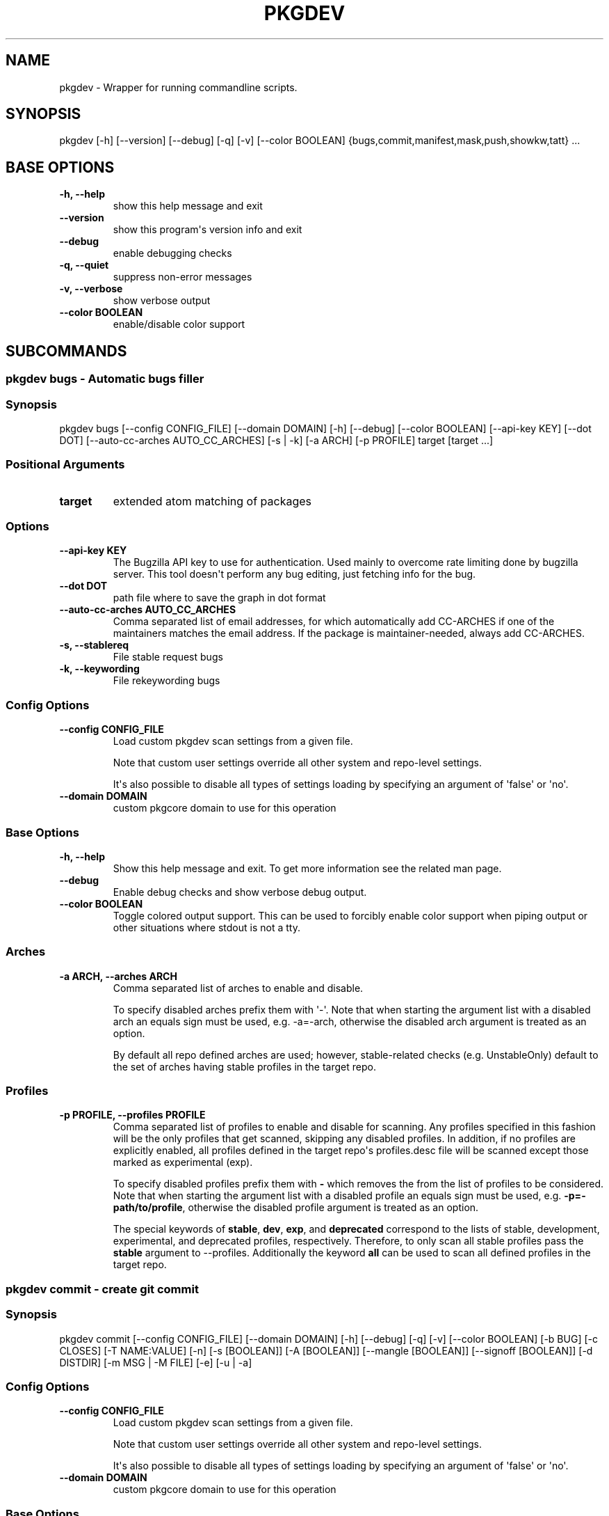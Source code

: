 .\" Man page generated from reStructuredText.
.
.
.nr rst2man-indent-level 0
.
.de1 rstReportMargin
\\$1 \\n[an-margin]
level \\n[rst2man-indent-level]
level margin: \\n[rst2man-indent\\n[rst2man-indent-level]]
-
\\n[rst2man-indent0]
\\n[rst2man-indent1]
\\n[rst2man-indent2]
..
.de1 INDENT
.\" .rstReportMargin pre:
. RS \\$1
. nr rst2man-indent\\n[rst2man-indent-level] \\n[an-margin]
. nr rst2man-indent-level +1
.\" .rstReportMargin post:
..
.de UNINDENT
. RE
.\" indent \\n[an-margin]
.\" old: \\n[rst2man-indent\\n[rst2man-indent-level]]
.nr rst2man-indent-level -1
.\" new: \\n[rst2man-indent\\n[rst2man-indent-level]]
.in \\n[rst2man-indent\\n[rst2man-indent-level]]u
..
.TH "PKGDEV" "1" "Mar 11, 2023" "0.2.5" "pkgdev"
.SH NAME
pkgdev \- Wrapper for running commandline scripts.
.SH SYNOPSIS
.sp
pkgdev [\-h] [\-\-version] [\-\-debug] [\-q] [\-v] [\-\-color BOOLEAN] {bugs,commit,manifest,mask,push,showkw,tatt} ...
.SH BASE OPTIONS
.INDENT 0.0
.TP
.B \fB\-h, \-\-help\fP
show this help message and exit
.TP
.B \fB\-\-version\fP
show this program\(aqs version info and exit
.TP
.B \fB\-\-debug\fP
enable debugging checks
.TP
.B \fB\-q, \-\-quiet\fP
suppress non\-error messages
.TP
.B \fB\-v, \-\-verbose\fP
show verbose output
.TP
.B \fB\-\-color BOOLEAN\fP
enable/disable color support
.UNINDENT
.SH SUBCOMMANDS
.SS pkgdev bugs \- Automatic bugs filler
.SS Synopsis
.sp
pkgdev bugs [\-\-config CONFIG_FILE] [\-\-domain DOMAIN] [\-h] [\-\-debug] [\-\-color BOOLEAN] [\-\-api\-key KEY] [\-\-dot DOT] [\-\-auto\-cc\-arches AUTO_CC_ARCHES] [\-s | \-k] [\-a ARCH] [\-p PROFILE] target [target ...]
.SS Positional Arguments
.INDENT 0.0
.TP
.B \fBtarget\fP
extended atom matching of packages
.UNINDENT
.SS Options
.INDENT 0.0
.TP
.B \fB\-\-api\-key KEY\fP
The Bugzilla API key to use for authentication. Used mainly to overcome
rate limiting done by bugzilla server. This tool doesn\(aqt perform any
bug editing, just fetching info for the bug.
.TP
.B \fB\-\-dot DOT\fP
path file where to save the graph in dot format
.TP
.B \fB\-\-auto\-cc\-arches AUTO_CC_ARCHES\fP
Comma separated list of email addresses, for which automatically add
CC\-ARCHES if one of the maintainers matches the email address. If the
package is maintainer\-needed, always add CC\-ARCHES.
.TP
.B \fB\-s, \-\-stablereq\fP
File stable request bugs
.TP
.B \fB\-k, \-\-keywording\fP
File rekeywording bugs
.UNINDENT
.SS Config Options
.INDENT 0.0
.TP
.B \fB\-\-config CONFIG_FILE\fP
Load custom pkgdev scan settings from a given file.
.sp
Note that custom user settings override all other system and repo\-level
settings.
.sp
It\(aqs also possible to disable all types of settings loading by
specifying an argument of \(aqfalse\(aq or \(aqno\(aq.
.TP
.B \fB\-\-domain DOMAIN\fP
custom pkgcore domain to use for this operation
.UNINDENT
.SS Base Options
.INDENT 0.0
.TP
.B \fB\-h, \-\-help\fP
Show this help message and exit. To get more
information see the related man page.
.TP
.B \fB\-\-debug\fP
Enable debug checks and show verbose debug output.
.TP
.B \fB\-\-color BOOLEAN\fP
Toggle colored output support. This can be used to forcibly
enable color support when piping output or other situations
where stdout is not a tty.
.UNINDENT
.SS Arches
.INDENT 0.0
.TP
.B \fB\-a ARCH, \-\-arches ARCH\fP
Comma separated list of arches to enable and disable.
.sp
To specify disabled arches prefix them with \(aq\-\(aq. Note that when
starting the argument list with a disabled arch an equals sign
must be used, e.g. \-a=\-arch, otherwise the disabled arch
argument is treated as an option.
.sp
By default all repo defined arches are used; however,
stable\-related checks (e.g. UnstableOnly) default to the set of
arches having stable profiles in the target repo.
.UNINDENT
.SS Profiles
.INDENT 0.0
.TP
.B \fB\-p PROFILE, \-\-profiles PROFILE\fP
Comma separated list of profiles to enable and disable for
scanning. Any profiles specified in this fashion will be the
only profiles that get scanned, skipping any disabled profiles.
In addition, if no profiles are explicitly enabled, all
profiles defined in the target repo\(aqs profiles.desc file will be
scanned except those marked as experimental (exp).
.sp
To specify disabled profiles prefix them with \fB\-\fP which
removes the from the list of profiles to be considered. Note
that when starting the argument list with a disabled profile an
equals sign must be used, e.g.  \fB\-p=\-path/to/profile\fP,
otherwise the disabled profile argument is treated as an
option.
.sp
The special keywords of \fBstable\fP, \fBdev\fP, \fBexp\fP, and
\fBdeprecated\fP correspond to the lists of stable, development,
experimental, and deprecated profiles, respectively. Therefore,
to only scan all stable profiles pass the \fBstable\fP argument
to \-\-profiles. Additionally the keyword \fBall\fP can be used to
scan all defined profiles in the target repo.
.UNINDENT
.SS pkgdev commit \- create git commit
.SS Synopsis
.sp
pkgdev commit [\-\-config CONFIG_FILE] [\-\-domain DOMAIN] [\-h] [\-\-debug] [\-q] [\-v] [\-\-color BOOLEAN] [\-b BUG] [\-c CLOSES] [\-T NAME:VALUE] [\-n] [\-s [BOOLEAN]] [\-A [BOOLEAN]] [\-\-mangle [BOOLEAN]] [\-\-signoff [BOOLEAN]] [\-d DISTDIR] [\-m MSG | \-M FILE] [\-e] [\-u | \-a]
.SS Config Options
.INDENT 0.0
.TP
.B \fB\-\-config CONFIG_FILE\fP
Load custom pkgdev scan settings from a given file.
.sp
Note that custom user settings override all other system and repo\-level
settings.
.sp
It\(aqs also possible to disable all types of settings loading by
specifying an argument of \(aqfalse\(aq or \(aqno\(aq.
.TP
.B \fB\-\-domain DOMAIN\fP
custom pkgcore domain to use for this operation
.UNINDENT
.SS Base Options
.INDENT 0.0
.TP
.B \fB\-h, \-\-help\fP
Show this help message and exit. To get more
information see the related man page.
.TP
.B \fB\-\-debug\fP
Enable debug checks and show verbose debug output.
.TP
.B \fB\-q, \-\-quiet\fP
Suppress non\-error, informational messages.
.TP
.B \fB\-v, \-\-verbose\fP
Increase the verbosity of various output.
.TP
.B \fB\-\-color BOOLEAN\fP
Toggle colored output support. This can be used to forcibly
enable color support when piping output or other situations
where stdout is not a tty.
.UNINDENT
.SS Commit Options
.INDENT 0.0
.TP
.B \fB\-b BUG, \-\-bug BUG\fP
add Bug tag for a given Gentoo or upstream bug
.TP
.B \fB\-c CLOSES, \-\-closes CLOSES\fP
add Closes tag for a given Gentoo bug or upstream PR URL
.TP
.B \fB\-T NAME:VALUE, \-\-tag NAME:VALUE\fP
add commit tag
.TP
.B \fB\-n, \-\-dry\-run\fP
Perform all actions without creating a commit.
.TP
.B \fB\-s [BOOLEAN], \-\-scan [BOOLEAN]\fP
By default, \fBpkgdev commit\fP doesn\(aqt scan for QA errors. This option
enables using pkgcheck to scan the staged changes for issues, erroring
out if any failures are found.
.TP
.B \fB\-A [BOOLEAN], \-\-ask [BOOLEAN]\fP
When running with the \-s/\-\-scan option enabled, \fBpkgdev commit\fP will
ask for confirmation before creating a commit if it detects failure
results.
.TP
.B \fB\-\-mangle [BOOLEAN]\fP
File mangling automatically modifies the content of relevant staged
files including updating copyright headers and fixing EOF newlines.
.sp
This is performed by default for the gentoo repo, but can be forcibly
disabled or enabled as required.
.TP
.B \fB\-\-signoff [BOOLEAN]\fP
Add a Signed\-off\-by trailer by the committer at the end of the commit
log message.
.sp
For committing to the Gentoo repository, under GLEP\-76, the committer
shall certify agreement to the Certificate of Origin by adding
Signed\-off\-by line containing the committer\(aqs legal name.
.TP
.B \fB\-d DISTDIR, \-\-distdir DISTDIR\fP
Use a specified target directory for downloads instead of the
configured DISTDIR.
.TP
.B \fB\-m MSG, \-\-message MSG\fP
Use a given message as the commit message. If multiple \-m options are
specified, their values are concatenated as separate paragraphs.
.sp
Note that the first value will be used for the commit summary and if
it\(aqs empty then a generated summary will be used if available.
.TP
.B \fB\-M FILE, \-\-message\-template FILE\fP
Use content from the given file as a commit message template. The
commit summary prefix \(aq
.nf
*
.fi
: \(aq is automatically replaced by a generated
prefix if one exists for the related staged changes.
.TP
.B \fB\-e, \-\-edit\fP
This option will ask git to open the commit message in an editor before
commit. The git configuration is used to select the editor.
.TP
.B \fB\-u, \-\-update\fP
stage all changed files
.TP
.B \fB\-a, \-\-all\fP
stage all changed/new/removed files
.UNINDENT
.SS pkgdev manifest \- update package manifests
.SS Synopsis
.sp
pkgdev manifest [\-\-config CONFIG_FILE] [\-\-domain DOMAIN] [\-h] [\-\-debug] [\-q] [\-v] [\-\-color BOOLEAN] [\-d DISTDIR] [\-f] [\-m] [\-\-if\-modified] [\-\-ignore\-fetch\-restricted] [target ...]
.SS Positional Arguments
.INDENT 0.0
.TP
.B \fBtarget\fP
Packages matching any of these restrictions will have their manifest
entries updated. If no target is specified a path restriction is
created based on the current working directory. In other words, if
\fBpkgdev manifest\fP is run within an ebuild\(aqs directory, all the
ebuilds within that directory will be manifested.
.UNINDENT
.SS Config Options
.INDENT 0.0
.TP
.B \fB\-\-config CONFIG_FILE\fP
Load custom pkgdev scan settings from a given file.
.sp
Note that custom user settings override all other system and repo\-level
settings.
.sp
It\(aqs also possible to disable all types of settings loading by
specifying an argument of \(aqfalse\(aq or \(aqno\(aq.
.TP
.B \fB\-\-domain DOMAIN\fP
custom pkgcore domain to use for this operation
.UNINDENT
.SS Base Options
.INDENT 0.0
.TP
.B \fB\-h, \-\-help\fP
Show this help message and exit. To get more
information see the related man page.
.TP
.B \fB\-\-debug\fP
Enable debug checks and show verbose debug output.
.TP
.B \fB\-q, \-\-quiet\fP
Suppress non\-error, informational messages.
.TP
.B \fB\-v, \-\-verbose\fP
Increase the verbosity of various output.
.TP
.B \fB\-\-color BOOLEAN\fP
Toggle colored output support. This can be used to forcibly
enable color support when piping output or other situations
where stdout is not a tty.
.UNINDENT
.SS Manifest Options
.INDENT 0.0
.TP
.B \fB\-d DISTDIR, \-\-distdir DISTDIR\fP
Use a specified target directory for downloads instead of the
configured DISTDIR.
.TP
.B \fB\-f, \-\-force\fP
Force package manifest files to be rewritten. Note that this requires
downloading all distfiles.
.TP
.B \fB\-m, \-\-mirrors\fP
Enable checking Gentoo mirrors first for distfiles. This is disabled by
default because manifest generation is often performed when adding new
ebuilds with distfiles that aren\(aqt on Gentoo mirrors yet.
.TP
.B \fB\-\-if\-modified\fP
In addition to matching the specified restriction, restrict to targets
which are marked as modified by git, including untracked files.
.TP
.B \fB\-\-ignore\-fetch\-restricted\fP
Ignore attempting to update manifest entries for ebuilds which are
fetch restricted.
.UNINDENT
.SS pkgdev mask \- mask packages
.SS Synopsis
.sp
pkgdev mask [\-h] [\-\-debug] [\-q] [\-v] [\-\-color BOOLEAN] [\-r [DAYS]] [\-b BUGS] [\-\-email] [TARGET ...]
.SS Positional Arguments
.INDENT 0.0
.TP
.B \fBTARGET\fP
Packages matching any of these restrictions will have a mask entry in
profiles/package.mask added for them. If no target is specified a path
restriction is created based on the current working directory. In other
words, if \fBpkgdev mask\fP is run within an ebuild\(aqs directory, all the
ebuilds within that directory will be masked.
.UNINDENT
.SS Base Options
.INDENT 0.0
.TP
.B \fB\-h, \-\-help\fP
Show this help message and exit. To get more
information see the related man page.
.TP
.B \fB\-\-debug\fP
Enable debug checks and show verbose debug output.
.TP
.B \fB\-q, \-\-quiet\fP
Suppress non\-error, informational messages.
.TP
.B \fB\-v, \-\-verbose\fP
Increase the verbosity of various output.
.TP
.B \fB\-\-color BOOLEAN\fP
Toggle colored output support. This can be used to forcibly
enable color support when piping output or other situations
where stdout is not a tty.
.UNINDENT
.SS Mask Options
.INDENT 0.0
.TP
.B \fB\-r [DAYS], \-\-rites [DAYS]\fP
Mark a mask entry for last rites. This defaults to 30 days until
package removal but accepts an optional argument for the number of
days.
.TP
.B \fB\-b BUGS, \-\-bug BUGS\fP
Add a reference to a bug in the mask comment. May be specified multiple
times to reference multiple bugs.
.TP
.B \fB\-\-email\fP
Spawn user\(aqs preferred email composer with a prepared email for
sending a last rites message to Gentoo\(aqs mailing list (\fBgentoo\-dev\fP
and \fBgentoo\-dev\-announce\fP). The user should manually set the Reply\-to
field for the message to be accepted by \fBgentoo\-dev\-announce\fP\&.
.sp
For spawning the preferred email composer, the \fBxdg\-email\fP tool from
\fBx11\-misc/xdg\-utils\fP package.
.UNINDENT
.SS pkgdev push \- run QA checks on commits and push them
.SS Synopsis
.sp
pkgdev push [\-\-config CONFIG_FILE] [\-\-domain DOMAIN] [\-h] [\-\-debug] [\-q] [\-v] [\-\-color BOOLEAN] [\-A [BOOLEAN]] [\-n] [\-\-pull]
.SS Config Options
.INDENT 0.0
.TP
.B \fB\-\-config CONFIG_FILE\fP
Load custom pkgdev scan settings from a given file.
.sp
Note that custom user settings override all other system and repo\-level
settings.
.sp
It\(aqs also possible to disable all types of settings loading by
specifying an argument of \(aqfalse\(aq or \(aqno\(aq.
.TP
.B \fB\-\-domain DOMAIN\fP
custom pkgcore domain to use for this operation
.UNINDENT
.SS Base Options
.INDENT 0.0
.TP
.B \fB\-h, \-\-help\fP
Show this help message and exit. To get more
information see the related man page.
.TP
.B \fB\-\-debug\fP
Enable debug checks and show verbose debug output.
.TP
.B \fB\-q, \-\-quiet\fP
Suppress non\-error, informational messages.
.TP
.B \fB\-v, \-\-verbose\fP
Increase the verbosity of various output.
.TP
.B \fB\-\-color BOOLEAN\fP
Toggle colored output support. This can be used to forcibly
enable color support when piping output or other situations
where stdout is not a tty.
.UNINDENT
.SS Push Options
.INDENT 0.0
.TP
.B \fB\-A [BOOLEAN], \-\-ask [BOOLEAN]\fP
confirm pushing commits with QA errors
.TP
.B \fB\-n, \-\-dry\-run\fP
pretend to push the commits
.TP
.B \fB\-\-pull\fP
run \fIgit pull \-\-rebase\fP before scanning
.UNINDENT
.SS pkgdev showkw \- show package keywords
.SS Synopsis
.sp
pkgdev showkw [\-\-config CONFIG_FILE] [\-\-domain DOMAIN] [\-h] [\-\-debug] [\-q] [\-v] [\-\-color BOOLEAN] [\-f FORMAT] [\-c] [\-s] [\-u] [\-o] [\-p] [\-a ARCH] [\-r REPO] [target ...]
.SS Positional Arguments
.INDENT 0.0
.TP
.B \fBtarget\fP
extended atom matching of packages
.UNINDENT
.SS Config Options
.INDENT 0.0
.TP
.B \fB\-\-config CONFIG_FILE\fP
Load custom pkgdev scan settings from a given file.
.sp
Note that custom user settings override all other system and repo\-level
settings.
.sp
It\(aqs also possible to disable all types of settings loading by
specifying an argument of \(aqfalse\(aq or \(aqno\(aq.
.TP
.B \fB\-\-domain DOMAIN\fP
custom pkgcore domain to use for this operation
.UNINDENT
.SS Base Options
.INDENT 0.0
.TP
.B \fB\-h, \-\-help\fP
Show this help message and exit. To get more
information see the related man page.
.TP
.B \fB\-\-debug\fP
Enable debug checks and show verbose debug output.
.TP
.B \fB\-q, \-\-quiet\fP
Suppress non\-error, informational messages.
.TP
.B \fB\-v, \-\-verbose\fP
Increase the verbosity of various output.
.TP
.B \fB\-\-color BOOLEAN\fP
Toggle colored output support. This can be used to forcibly
enable color support when piping output or other situations
where stdout is not a tty.
.UNINDENT
.SS Output Options
.INDENT 0.0
.TP
.B \fB\-f FORMAT, \-\-format FORMAT\fP
Output table using specified tabular format (defaults to compressed,
custom format).
.sp
Available formats: fancy_grid, fancy_outline, github, grid, html, jira, latex, latex_booktabs, latex_longtable, latex_raw, mediawiki, moinmoin, orgtbl, pipe, plain, presto, pretty, psql, rst, showkw, simple, textile, tsv, unsafehtml, youtrack
.TP
.B \fB\-c, \-\-collapse\fP
show collapsed list of arches
.UNINDENT
.SS Arch Options
.INDENT 0.0
.TP
.B \fB\-s, \-\-stable\fP
show stable arches
.TP
.B \fB\-u, \-\-unstable\fP
show unstable arches
.TP
.B \fB\-o, \-\-only\-unstable\fP
show arches that only have unstable keywords
.TP
.B \fB\-p, \-\-prefix\fP
show prefix and non\-native arches
.TP
.B \fB\-a ARCH, \-\-arch ARCH\fP
select arches to display
.UNINDENT
.SS Target Options
.INDENT 0.0
.TP
.B \fB\-r REPO, \-\-repo REPO\fP
repo to query (defaults to all ebuild repos)
.UNINDENT
.SS pkgdev tatt \- package testing tool
.SS Synopsis
.sp
pkgdev tatt [\-\-config CONFIG_FILE] [\-\-domain DOMAIN] [\-h] [\-\-debug] [\-\-color BOOLEAN] [\-\-api\-key KEY] [\-j NAME] [\-b BUG] [\-t] [\-u NUMBER] [\-\-ignore\-prefixes IGNORE_PREFIXES] [\-\-use\-default | \-\-use\-random | \-\-use\-expand\-random] [\-p TARGET [TARGET ...]] [\-s | \-k] [\-\-template\-file TEMPLATE_FILE] [\-\-logs\-dir LOGS_DIR] [\-\-emerge\-opts EMERGE_OPTS]
.SS Options
.INDENT 0.0
.TP
.B \fB\-\-api\-key KEY\fP
The Bugzilla API key to use for authentication. Used mainly to overcome
rate limiting done by bugzilla server. This tool doesn\(aqt perform any
bug editing, just fetching info for the bug.
.TP
.B \fB\-j NAME, \-\-job\-name NAME\fP
The job name to use for the job script and report. The name can use
the variables \fB{PN}\fP (package name) and \fB{BUGNO}\fP (bug number)
to created variable names.
.TP
.B \fB\-b BUG, \-\-bug BUG\fP
Single bug to take package list from
.UNINDENT
.SS Config Options
.INDENT 0.0
.TP
.B \fB\-\-config CONFIG_FILE\fP
Load custom pkgdev scan settings from a given file.
.sp
Note that custom user settings override all other system and repo\-level
settings.
.sp
It\(aqs also possible to disable all types of settings loading by
specifying an argument of \(aqfalse\(aq or \(aqno\(aq.
.TP
.B \fB\-\-domain DOMAIN\fP
custom pkgcore domain to use for this operation
.UNINDENT
.SS Base Options
.INDENT 0.0
.TP
.B \fB\-h, \-\-help\fP
Show this help message and exit. To get more
information see the related man page.
.TP
.B \fB\-\-debug\fP
Enable debug checks and show verbose debug output.
.TP
.B \fB\-\-color BOOLEAN\fP
Toggle colored output support. This can be used to forcibly
enable color support when piping output or other situations
where stdout is not a tty.
.UNINDENT
.SS Use Flags Options
.INDENT 0.0
.TP
.B \fB\-t, \-\-test\fP
Include a test run for packages which define \fBsrc_test\fP phase
(in the ebuild or inherited from eclass).
.TP
.B \fB\-u NUMBER, \-\-use\-combos NUMBER\fP
Maximal number USE combinations to be tested
.TP
.B \fB\-\-ignore\-prefixes IGNORE_PREFIXES\fP
Comma separated USE flags prefixes that won\(aqt be randomized. This is
useful for USE flags such as \fBpython_targets_\fP\&. Note that this
doesn\(aqt affect preference, but because of specific REQUIRED_USE will
still be changed from defaults.
.TP
.B \fB\-\-use\-default\fP
Prefer to use default use flags configuration
.TP
.B \fB\-\-use\-random\fP
Turn on random use flags, with default USE_EXPAND
.TP
.B \fB\-\-use\-expand\-random\fP
Turn on random use flags, including USE_EXPAND
.UNINDENT
.SS Manual Packages Options
.INDENT 0.0
.TP
.B \fB\-p TARGET [TARGET ...], \-\-packages TARGET [TARGET ...]\fP
extended atom matching of packages
.TP
.B \fB\-s, \-\-stablereq\fP
Test packages for stable keywording requests
.TP
.B \fB\-k, \-\-keywording\fP
Test packages for keywording requests
.UNINDENT
.SS Template Options
.INDENT 0.0
.TP
.B \fB\-\-template\-file TEMPLATE_FILE\fP
Template file to use for the job script. The template file is a
Jinja template file, which can use the following variables:
.INDENT 7.0
.TP
.B \fBjobs\fP
A list of jobs to be run. Each job is a tuple consisting of
USE flags values, is a testing job, and the atom to build.
.TP
.B \fBreport_file\fP
The path to the report file.
.TP
.B \fBemerge_opts\fP
Options to be passed to emerge invocations. Taken from
\fB\-\-emerge\-opts\fP\&.
.TP
.B \fBlog_dir\fP
irectory to save build logs for failing tasks. Taken from
\fB\-\-logs\-dir\fP\&.
.TP
.B \fBcleanup_files\fP
A list of files to be removed after the job script is done.
.UNINDENT
.TP
.B \fB\-\-logs\-dir LOGS_DIR\fP
Directory to save build logs for failing tasks
.TP
.B \fB\-\-emerge\-opts EMERGE_OPTS\fP
Space separated single argument, consisting og options to be passed
to \fBemerge\fP invocations.
.UNINDENT
.SH CONFIG FILE SUPPORT
.sp
Config files are supported by most subcommands of \fBpkgdev\fP from any of three
locations. Listed in order of increasing precedence these include the
following:
.INDENT 0.0
.IP \(bu 2
system config \-\- \fB/etc/pkgdev/pkgdev.conf\fP
.IP \(bu 2
user config \-\- \fB${XDG_CONFIG_HOME}/pkgdev/pkgdev.conf\fP
.IP \(bu 2
user config \-\- \fB~/.config/pkgdev/pkgdev.conf\fP
.IP \(bu 2
custom config \-\- specified via the \fB\-\-config\fP option
.UNINDENT
.sp
Any settings from a config file with higher precedence will override matching
settings from a config file with a lower precedence, e.g. user settings
override system settings. Note that command line options override any matching
config file setting.
.sp
In terms of file structure, basic INI formatting is required and allows
creating a default section (DEFAULT) for system\-wide settings or repo\-specific
sections. The INI key\-value pairs directly relate to the available
long\-options supported by the various prefixed by the subcommand name and their
related values. To find all possible configuration options, run:
\fBpkgdev {subcommand} \-\-help\fP\&. See the following examples for config settings:
.INDENT 0.0
.IP \(bu 2
Run \fBpkgcheck scan\fP before committing and asks for confirmation (instead of
aborting) when creating commits with QA errors:
.INDENT 2.0
.INDENT 3.5
.sp
.nf
.ft C
[DEFAULT]
commit.scan = true
commit.ask = true
.ft P
.fi
.UNINDENT
.UNINDENT
.IP \(bu 2
Allow pushing commits with QA errors, but only for the \(aqgentoo\(aq repository:
.INDENT 2.0
.INDENT 3.5
.sp
.nf
.ft C
[gentoo]
push.ask = true
.ft P
.fi
.UNINDENT
.UNINDENT
.IP \(bu 2
Add \fISigned\-off\-by\fP consenting to the \fI\%Certificate of Origin\fP
to all commits:
.INDENT 2.0
.INDENT 3.5
.sp
.nf
.ft C
[DEFAULT]
commit.signoff = true
.ft P
.fi
.UNINDENT
.UNINDENT
.IP \(bu 2
When committing, stage all files in current working directory (note that this
option doesn\(aqt expect value, therefore no value is defined post equal sign):
.INDENT 2.0
.INDENT 3.5
.sp
.nf
.ft C
[DEFAULT]
commit.all =
.ft P
.fi
.UNINDENT
.UNINDENT
.IP \(bu 2
All previous config settings combined:
.INDENT 2.0
.INDENT 3.5
.sp
.nf
.ft C
[DEFAULT]
commit.scan = true
commit.ask = true
commit.all =

[gentoo]
push.ask =
.ft P
.fi
.UNINDENT
.UNINDENT
.UNINDENT
.SH REPORTING BUGS
.sp
Please submit an issue via github:
.sp
\fI\%https://github.com/pkgcore/pkgdev/issues\fP
.SH AUTHOR
Tim Harder <radhermit@gmail.com>, Arthur Zamarin <arthurzam@gentoo.org>
.SH COPYRIGHT
2021-2022, pkgdev contributors
.\" Generated by docutils manpage writer.
.
